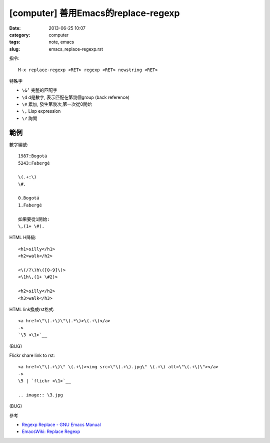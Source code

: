 
[computer] 善用Emacs的replace-regexp
########################################
:date: 2013-06-25 10:07
:category: computer
:tags: note, emacs
:slug: emacs_replace-regexp.rst

指令::

  M-x replace-regexp <RET> regexp <RET> newstring <RET>


特殊字

- ``\&’`` 完整的匹配字
- ``\d`` d是數字, 表示匹配在第幾個group (back reference)
- ``\#`` 累加, 發生第幾次,第一次從0開始
- ``\,`` Lisp expression
- ``\?`` 詢問

範例
===============

數字編號::

  1987:Bogotá
  5243:Fabergé

  \(.+:\)
  \#.

  0.Bogotá
  1.Fabergé

  如果要從1開始:
  \,(1+ \#). 


HTML H降級::

  <h1>silly</h1>
  <h2>walk</h2>

  <\(/?\)h\([0-9]\)>
  <\1h\,(1+ \#2)>

  <h2>silly</h2>
  <h3>walk</h3>


HTML link換成rst格式::

  <a href=\"\(.+\)\"\(.*\)>\(.+\)</a>
  ->
  `\3 <\1>`__

(BUG)

Flickr share link to rst::

  <a href=\"\(.+\)\" \(.+\)><img src=\"\(.+\).jpg\" \(.+\) alt=\"\(.+\)\"></a>
  ->
  \5 | `flickr <\1>`__

  .. image:: \3.jpg

(BUG)


參考

* `Regexp Replace - GNU Emacs Manual <http://www.gnu.org/software/emacs/manual/html_node/emacs/Regexp-Replace.html>`__
* `EmacsWiki: Replace Regexp <http://www.emacswiki.org/emacs/ReplaceRegexp>`__



